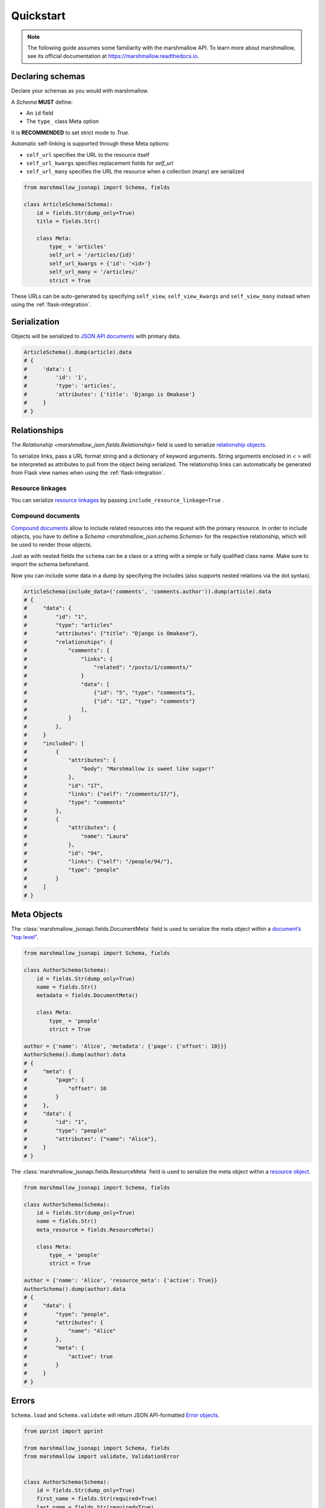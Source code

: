 **********
Quickstart
**********

.. note:: The following guide assumes some familiarity with the marshmallow API. To learn more about marshmallow, see its official documentation at `https://marshmallow.readthedocs.io <https://marshmallow.readthedocs.io>`_.

Declaring schemas
=================

Declare your schemas as you would with marshmallow.

A `Schema` **MUST** define:

- An ``id`` field
- The ``type_`` class Meta option

It is **RECOMMENDED** to set strict mode to `True`.

Automatic self-linking is supported through these Meta options:

- ``self_url`` specifies the URL to the resource itself
- ``self_url_kwargs`` specifies replacement fields for `self_url`
- ``self_url_many`` specifies the URL the resource when a collection (many) are
  serialized

.. code-block:: python

    from marshmallow_jsonapi import Schema, fields

    class ArticleSchema(Schema):
        id = fields.Str(dump_only=True)
        title = fields.Str()

        class Meta:
            type_ = 'articles'
            self_url = '/articles/{id}'
            self_url_kwargs = {'id': '<id>'}
            self_url_many = '/articles/'
            strict = True

These URLs can be auto-generated by specifying ``self_view``, ``self_view_kwargs``
and ``self_view_many`` instead when using the :ref:`flask-integration`.

Serialization
=============

Objects will be serialized to `JSON API documents <http://jsonapi.org/format/#document-structure>`_ with primary data.

.. code-block:: python

    ArticleSchema().dump(article).data
    # {
    #     'data': {
    #         'id': '1',
    #         'type': 'articles',
    #         'attributes': {'title': 'Django is Omakase'}
    #     }
    # }

Relationships
=============

The `Relationship <marshmallow_json.fields.Relationship>` field is used to serialize `relationship objects <http://jsonapi.org/format/#document-resource-object-relationships>`_.

To serialize links, pass a URL format string and a dictionary of keyword arguments. String arguments enclosed in `< >` will be interpreted as attributes to pull from the object being serialized. The relationship links can automatically be generated from Flask view names when using the :ref:`flask-integration`.

.. code-block:: python
    :emphasize-lines: 5-10

    class ArticleSchema(Schema):
        id = fields.Str(dump_only=True)
        title = fields.Str()

        author = fields.Relationship(
            self_url='/articles/{article_id}/relationships/author',
            self_url_kwargs={'article_id': '<id>'},
            related_url='/authors/{author_id}',
            related_url_kwargs={'author_id': '<author.id>'}
        )

        class Meta:
            type_ = 'articles'
            strict = True

    ArticleSchema().dump(article).data
    # {
    #     'data': {
    #         'id': '1',
    #         'type': 'articles'
    #         'attributes': {'title': 'Django is Omakase'},
    #         'relationships': {
    #             'author': {
    #                 'links': {
    #                     'self': '/articles/1/relationships/author'
    #                     'related': '/authors/9',
    #                 }
    #             }
    #         }
    #     }
    # }

Resource linkages
-----------------

You can serialize `resource linkages <http://jsonapi.org/format/#document-resource-object-linkage>`_ by passing ``include_resource_linkage=True`` .

.. code-block:: python
    :emphasize-lines: 8-10

    class ArticleSchema(Schema):
        id = fields.Str(dump_only=True)
        title = fields.Str()

        comments = fields.Relationship(
            related_url='/posts/{post_id}/comments',
            related_url_kwargs={'post_id': '<id>'},
            # Include resource linkage
            many=True, include_resource_linkage=True,
            type_='comments'
        )
        class Meta:
            type_ = 'articles'
            strict = True

    ArticleSchema().dump(article).data
    # {
    #     "data": {
    #         'id': '1',
    #         'type': 'articles'
    #         'attributes': {'title': 'Django is Omakase'},
    #         "relationships": {
    #             "comments": {
    #                 "links": {
    #                     "related": "/posts/1/comments/"
    #                 }
    #                 "data": [
    #                     {"id": "5", "type": "comments"},
    #                     {"id": "12", "type": "comments"}
    #                 ],
    #             }
    #         },
    #     }
    # }


Compound documents
------------------

`Compound documents <http://jsonapi.org/format/#document-compound-documents>`_ allow to include related resources into the request with the primary resource. In order to include objects, you have to define a `Schema <marshmallow_json.schema.Schema>` for the respective relationship, which will be used to render those objects.

.. code-block:: python
    :emphasize-lines: 10-11

    class ArticleSchema(Schema):
        id = fields.Str(dump_only=True)
        title = fields.Str()

        comments = fields.Relationship(
            related_url='/posts/{post_id}/comments',
            related_url_kwargs={'post_id': '<id>'},
            many=True, include_resource_linkage=True,
            type_='comments',
            # define a schema for rendering included data
            schema='CommentSchema'
        )
        class Meta:
            type_ = 'articles'
            strict = True

Just as with nested fields the ``schema`` can be a class or a string with a simple or fully qualified class name. Make sure to import the schema beforehand.

Now you can include some data in a dump by specifying the includes (also supports nested relations via the dot syntax).

.. code-block:: python

    ArticleSchema(include_data=('comments', 'comments.author')).dump(article).data
    # {
    #     "data": {
    #         "id": "1",
    #         "type": "articles"
    #         "attributes": {"title": "Django is Omakase"},
    #         "relationships": {
    #             "comments": {
    #                 "links": {
    #                     "related": "/posts/1/comments/"
    #                 }
    #                 "data": [
    #                     {"id": "5", "type": "comments"},
    #                     {"id": "12", "type": "comments"}
    #                 ],
    #             }
    #         },
    #     }
    #     "included": [
    #         {
    #             "attributes": {
    #                 "body": "Marshmallow is sweet like sugar!"
    #             },
    #             "id": "17",
    #             "links": {"self": "/comments/17/"},
    #             "type": "comments"
    #         },
    #         {
    #             "attributes": {
    #                 "name": "Laura"
    #             },
    #             "id": "94",
    #             "links": {"self": "/people/94/"},
    #             "type": "people"
    #         }
    #     ]
    # }


Meta Objects
============

The :class:`marshmallow_jsonapi.fields.DocumentMeta` field is used to serialize
the meta object within a `document’s "top level" <http://jsonapi.org/format/#document-meta>`_.

.. code-block:: python

    from marshmallow_jsonapi import Schema, fields

    class AuthorSchema(Schema):
        id = fields.Str(dump_only=True)
        name = fields.Str()
        metadata = fields.DocumentMeta()

        class Meta:
            type_ = 'people'
            strict = True

    author = {'name': 'Alice', 'metadata': {'page': {'offset': 10}}}
    AuthorSchema().dump(author).data
    # {
    #     "meta": {
    #         "page": {
    #             "offset": 10
    #         }
    #     },
    #     "data": {
    #         "id": "1",
    #         "type": "people"
    #         "attributes": {"name": "Alice"},
    #     }
    # }

The :class:`marshmallow_jsonapi.fields.ResourceMeta` field is used to serialize
the meta object within a `resource object <http://jsonapi.org/format/#document-resource-objects>`_.

.. code-block:: python

    from marshmallow_jsonapi import Schema, fields

    class AuthorSchema(Schema):
        id = fields.Str(dump_only=True)
        name = fields.Str()
        meta_resource = fields.ResourceMeta()

        class Meta:
            type_ = 'people'
            strict = True

    author = {'name': 'Alice', 'resource_meta': {'active': True}}
    AuthorSchema().dump(author).data
    # {
    #     "data": {
    #         "type": "people",
    #         "attributes": {
    #             "name": "Alice"
    #         },
    #         "meta": {
    #             "active": true
    #         }
    #     }
    # }

Errors
======

``Schema.load`` and ``Schema.validate`` will return JSON API-formatted `Error objects <http://jsonapi.org/format/#error-objects>`_.

.. code-block:: python

    from pprint import pprint

    from marshmallow_jsonapi import Schema, fields
    from marshmallow import validate, ValidationError


    class AuthorSchema(Schema):
        id = fields.Str(dump_only=True)
        first_name = fields.Str(required=True)
        last_name = fields.Str(required=True)
        password = fields.Str(load_only=True, validate=validate.Length(6))
        twitter = fields.Str()

        class Meta:
            type_ = 'people'
            strict = True

    schema = AuthorSchema()
    input_data = {
        'data': {
            'type': 'people',
            'attributes': {
                'first_name': 'Dan',
                'password': 'short'
            }
        }
    }

    try:
        schema.validate(input_data)
    except ValidationError as err:
        pprint(err.messages)
    # {'errors': [{'detail': 'Shorter than minimum length 6.',
    #              'source': {'pointer': '/data/attributes/password'}},
    #             {'detail': 'Missing data for required field.',
    #              'source': {'pointer': '/data/attributes/last_name'}}]}

Validating ``type``
-------------------

If an invalid "type" is passed in the input data, an `IncorrectTypeError <marshmallow_jsonapi.exceptions.IncorrectTypeError>` is raised.


.. code-block:: python

    from marshmallow_jsonapi.exceptions import IncorrectTypeError

    input_data = {
        'data': {
            'type': 'invalid-type',
            'attributes': {
                'first_name': 'Dan',
                'last_name': 'Gebhardt',
                'password': 'verysecure'
            }
        }
    }
    try:
        schema.validate(input_data)
    except IncorrectTypeError as err:
        pprint(err.messages)
    # {'errors': [{'detail': 'Invalid type. Expected "people".',
    #              'pointer': '/data/type'}]}

Inflection
==========

You can optionally specify a function to transform attribute names. For example, you may decide to follow JSON API's `recommendation <http://jsonapi.org/recommendations/#naming>`_ to use "dasherized" names.

.. code-block:: python

    from marshmallow_jsonapi import Schema, fields

    def dasherize(text):
        return text.replace('_', '-')

    class AuthorSchema(Schema):
        id = fields.Str(dump_only=True)
        first_name = fields.Str(required=True)
        last_name = fields.Str(required=True)

        class Meta:
            type_ = 'people'
            inflect = dasherize

    result = AuthorSchema().dump(author)
    result.data
    # {
    #     'data': {
    #         'id': '9',
    #         'type': 'people',
    #         'attributes': {
    #             'first-name': 'Dan',
    #             'last-name': 'Gebhardt'
    #         }
    #     }
    # }

.. _flask-integration:

Flask integration
=================

marshmallow-jsonapi includes optional utilities to integrate with Flask.

A Flask-specific schema in `marshmallow_jsonapi.flask` can be used to
auto-generate self-links based on view names instead of hard-coding URLs.

Additionally, the ``Relationship`` field in the `marshmallow_jsonapi.flask`
module allows you to pass view names instead of path templates to generate
relationship links.

.. code-block:: python

    from marshmallow_jsonapi import fields
    from marshmallow_jsonapi.flask import Relationship, Schema

    class ArticleSchema(Schema):
        id = fields.Str(dump_only=True)
        title = fields.Str()

        author = fields.Relationship(
            self_view='article_author',
            self_url_kwargs={'article_id': '<id>'},
            related_view='author_detail',
            related_view_kwargs={'author_id': '<author.id>'}
        )

        comments = Relationship(
            related_view='article_comments',
            related_view_kwargs={'article_id': '<id>'},
            many=True, include_resource_linkage=True,
            type_='comments'
        )

        class Meta:
            type_ = 'posts'
            self_view = 'post_detail'
            self_view_kwargs = {'post_detail': '<id>'}
            self_view_many = 'posts_list'

See `here <https://github.com/marshmallow-code/marshmallow-jsonapi/blob/dev/examples/flask_example.py>`_ for a full example.
